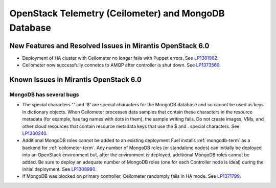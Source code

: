 
.. _ceilometer-mongodb-rn:

OpenStack Telemetry (Ceilometer) and MongoDB Database
-----------------------------------------------------

New Features and Resolved Issues in Mirantis OpenStack 6.0
++++++++++++++++++++++++++++++++++++++++++++++++++++++++++

* Deployment of HA cluster with Ceilometer
  no longer fails with Puppet errors.
  See `LP1381982 <https://bugs.launchpad.net/fuel/+bug/1381982>`_.

* Ceilometer now successfully connetcs to AMQP after controller is shut down.
  See `LP1373569 <https://bugs.launchpad.net/fuel/+bug/1373569>`_.

Known Issues in Mirantis OpenStack 6.0
++++++++++++++++++++++++++++++++++++++

MongoDB has several bugs
~~~~~~~~~~~~~~~~~~~~~~~~

- The special characters '.' and '$' are special characters for the MongoDB database
  and so cannot be used as keys in dictionary objects.
  When Ceilometer processes data samples
  that contain these characters in the resource metadata
  (for example, has tag names with dots in them),
  the sample writing fails.
  Do not create images, VMs, and other cloud resources
  that contain resource metadata keys that use the $ and . special characters.
  See `LP1360240 <https://bugs.launchpad.net/bugs/1360240>`_.

- Additional MongoDB roles cannot be added to an existing deployment
  Fuel installs :ref:`mongodb-term`
  as a backend for :ref:`ceilometer-term`.
  Any number of MongoDB roles (or standalone nodes)
  can initially be deployed into an OpenStack environment
  but, after the environment is deployed,
  additional MongoDB roles cannot be added.
  Be sure to deploy an adequate number of MongoDB roles
  (one for each Controller node is ideal)
  during the initial deployment.
  See `LP1308990 <https://bugs.launchpad.net/fuel/+bug/1308990>`_.

- If MongoDB was blocked on primary controller, Ceilometer randomply fails in HA mode.
  See `LP1371799 <https://bugs.launchpad.net/fuel/+bug/1371799>`_.
